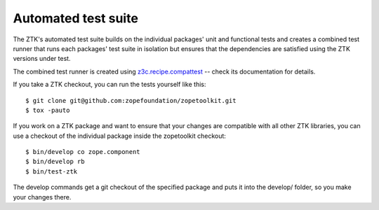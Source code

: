 ====================
Automated test suite
====================

The ZTK's automated test suite builds on the individual packages' unit and
functional tests and creates a combined test runner that runs each packages'
test suite in isolation but ensures that the dependencies are satisfied using
the ZTK versions under test.

The combined test runner is created using `z3c.recipe.compattest
<https://github.com/zopefoundation/z3c.recipe.compattest>`_ -- check its
documentation for details.

If you take a ZTK checkout, you can run the tests yourself like this::

    $ git clone git@github.com:zopefoundation/zopetoolkit.git
    $ tox -pauto

If you work on a ZTK package and want to ensure that your changes are
compatible with all other ZTK libraries, you can use a checkout of the
individual package inside the zopetoolkit checkout::

    $ bin/develop co zope.component
    $ bin/develop rb
    $ bin/test-ztk

The develop commands get a git checkout of the specified package and
puts it into the develop/ folder, so you make your changes there.

